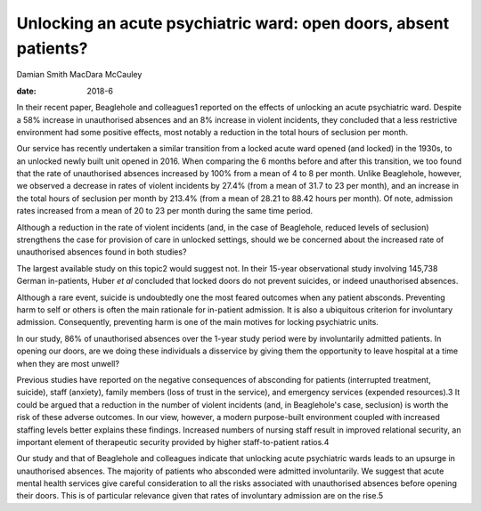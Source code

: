 =================================================================
Unlocking an acute psychiatric ward: open doors, absent patients?
=================================================================



Damian Smith
MacDara McCauley

:date: 2018-6


.. contents::
   :depth: 3
..

In their recent paper, Beaglehole and colleagues1 reported on the
effects of unlocking an acute psychiatric ward. Despite a 58% increase
in unauthorised absences and an 8% increase in violent incidents, they
concluded that a less restrictive environment had some positive effects,
most notably a reduction in the total hours of seclusion per month.

Our service has recently undertaken a similar transition from a locked
acute ward opened (and locked) in the 1930s, to an unlocked newly built
unit opened in 2016. When comparing the 6 months before and after this
transition, we too found that the rate of unauthorised absences
increased by 100% from a mean of 4 to 8 per month. Unlike Beaglehole,
however, we observed a decrease in rates of violent incidents by 27.4%
(from a mean of 31.7 to 23 per month), and an increase in the total
hours of seclusion per month by 213.4% (from a mean of 28.21 to 88.42
hours per month). Of note, admission rates increased from a mean of 20
to 23 per month during the same time period.

Although a reduction in the rate of violent incidents (and, in the case
of Beaglehole, reduced levels of seclusion) strengthens the case for
provision of care in unlocked settings, should we be concerned about the
increased rate of unauthorised absences found in both studies?

The largest available study on this topic2 would suggest not. In their
15-year observational study involving 145,738 German in-patients, Huber
*et al* concluded that locked doors do not prevent suicides, or indeed
unauthorised absences.

Although a rare event, suicide is undoubtedly one the most feared
outcomes when any patient absconds. Preventing harm to self or others is
often the main rationale for in-patient admission. It is also a
ubiquitous criterion for involuntary admission. Consequently, preventing
harm is one of the main motives for locking psychiatric units.

In our study, 86% of unauthorised absences over the 1-year study period
were by involuntarily admitted patients. In opening our doors, are we
doing these individuals a disservice by giving them the opportunity to
leave hospital at a time when they are most unwell?

Previous studies have reported on the negative consequences of
absconding for patients (interrupted treatment, suicide), staff
(anxiety), family members (loss of trust in the service), and emergency
services (expended resources).3 It could be argued that a reduction in
the number of violent incidents (and, in Beaglehole's case, seclusion)
is worth the risk of these adverse outcomes. In our view, however, a
modern purpose-built environment coupled with increased staffing levels
better explains these findings. Increased numbers of nursing staff
result in improved relational security, an important element of
therapeutic security provided by higher staff-to-patient ratios.4

Our study and that of Beaglehole and colleagues indicate that unlocking
acute psychiatric wards leads to an upsurge in unauthorised absences.
The majority of patients who absconded were admitted involuntarily. We
suggest that acute mental health services give careful consideration to
all the risks associated with unauthorised absences before opening their
doors. This is of particular relevance given that rates of involuntary
admission are on the rise.5
